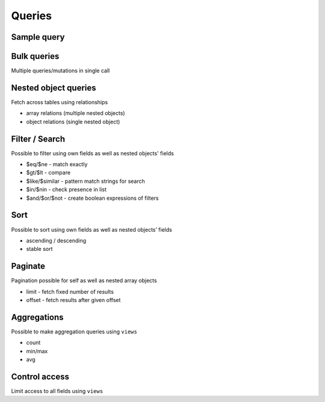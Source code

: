 Queries
=======

Sample query
------------

.. graphiql::
   :query:
      query fetch_article {
        article {
          title
          comments {
            comment
          }
        }
      }
   :response:
      {
         "data": {
           "article": [
             {
               "title": "primis in faucibus orci luctus",
               "comments": []
             },
             {
               "title": "erat eget ipsum. Suspendisse sagittis.",
               "comments": []
             },
             {
               "title": "arcu. Sed et libero. Proin",
               "comments": []
             }
           ]
         }
       }


Bulk queries
------------

Multiple queries/mutations in single call

Nested object queries
---------------------

Fetch across tables using relationships

- array relations (multiple nested objects)
- object relations (single nested object)

Filter / Search
---------------

Possible to filter using own fields as well as nested objects' fields

- $eq/$ne - match exactly
- $gt/$lt - compare
- $like/$similar - pattern match strings for search
- $in/$nin - check presence in list
- $and/$or/$not - create boolean expressions of filters

Sort
----

Possible to sort using own fields as well as nested objects’ fields

- ascending / descending
- stable sort

Paginate
--------

Pagination possible for self as well as nested array objects

- limit - fetch fixed number of results
- offset - fetch results after given offset


Aggregations
------------

Possible to make aggregation queries using ``views``

- count
- min/max
- avg

Control access
--------------

Limit access to all fields using ``views``

